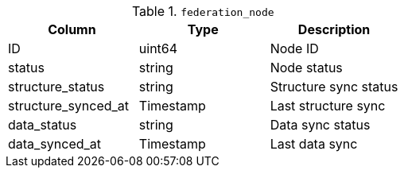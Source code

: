.`federation_node`
|===
|Column |Type |Description

|ID | uint64 | Node ID
|status | string | Node status
|structure_status | string | Structure sync status
|structure_synced_at | Timestamp | Last structure sync
|data_status | string | Data sync status
|data_synced_at | Timestamp | Last data sync
|===
